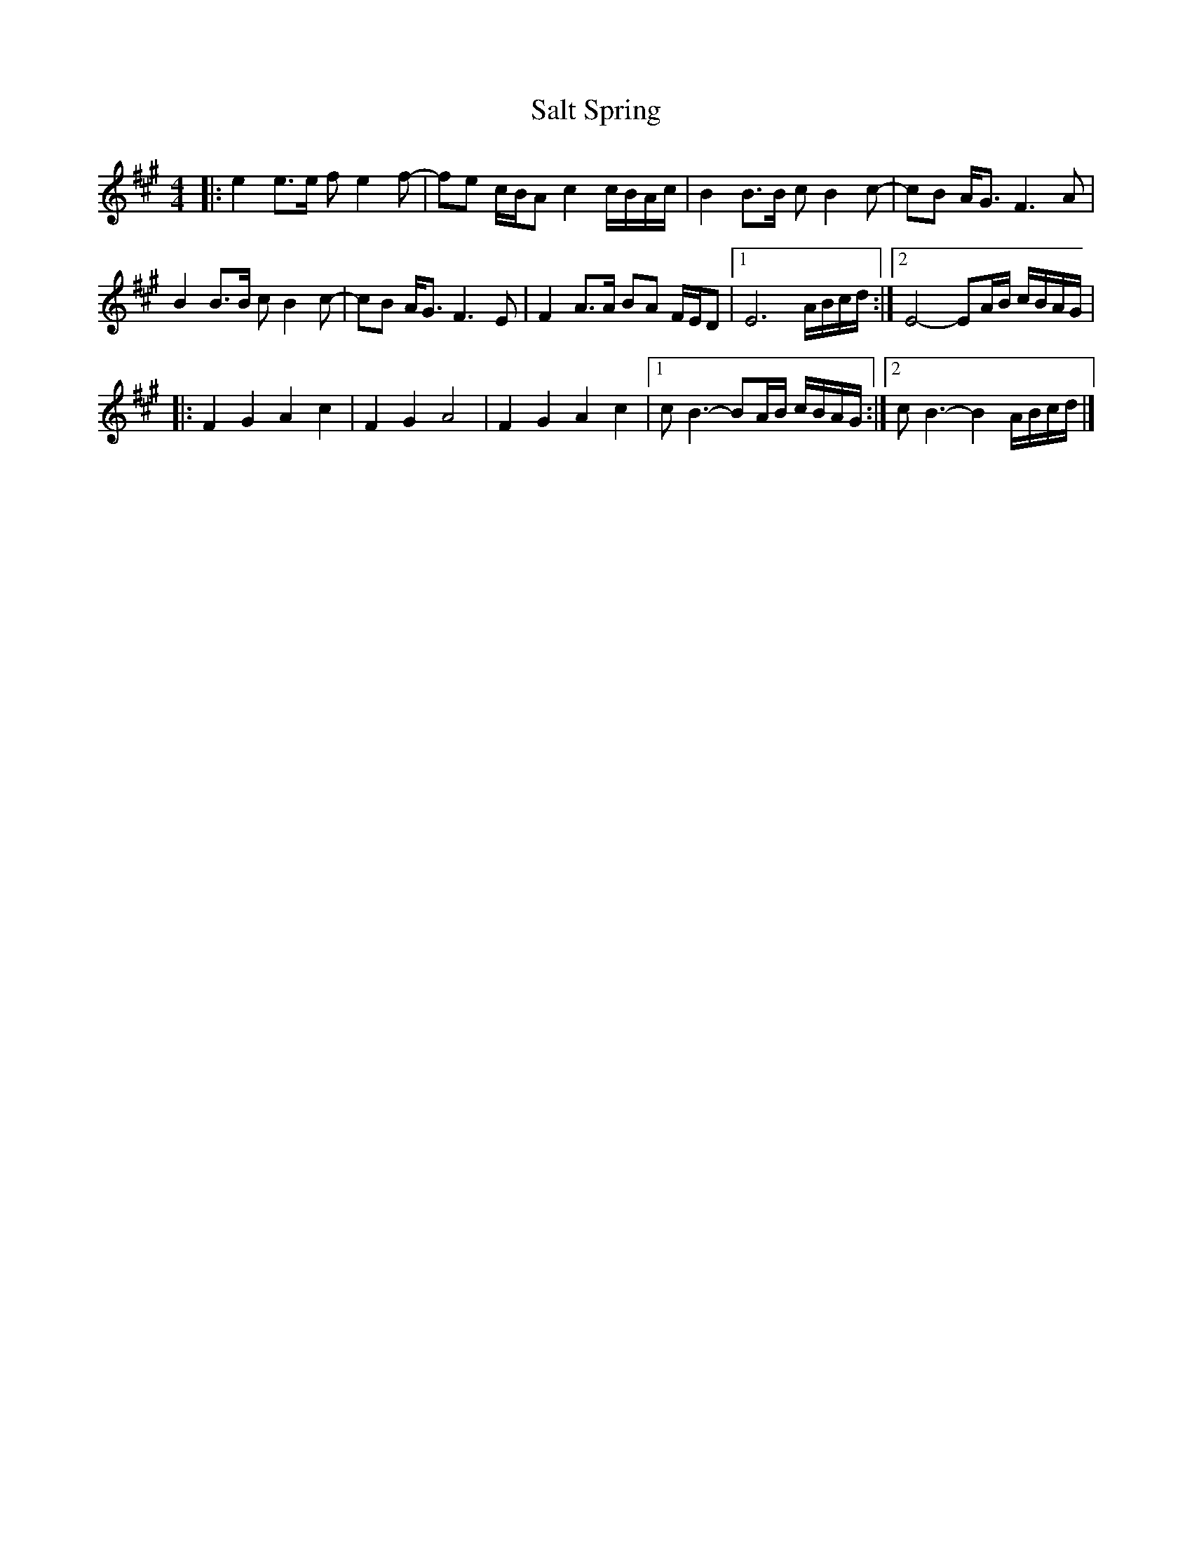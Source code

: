 X: 1
T: Salt Spring
R: reel
Z: 2020 John Chambers <jc:trillian.mit.edu>
S: https://www.facebook.com/groups/Fiddletuneoftheday/ 2020-11-10
S: https://www.facebook.com/groups/Fiddletuneoftheday/photos/
F: https://www.youtube.com/watch?v=AtEFXm7eobg
M: 4/4
L: 1/16
K: A
|:\
e4 e3e f2 e4 f2- | f2e2 cBA2 c4 cBAc | B4 B3B c2 B4 c2- | c2B2 AG3 F6 A2 |
B4 B3B c2 B4 c2- | c2B2 AG3 F6 E2 | F4 A3A B2A2 FED2 |[1 E12 ABcd :|[2 E8- E2AB cBAG |
|:\
F4 G4 A4 c4 | F4 G4 A8 | F4 G4 A4 c4 |[1 c2 B6- B2AB cBAG :|[2 c2 B6- B4 ABcd |]
